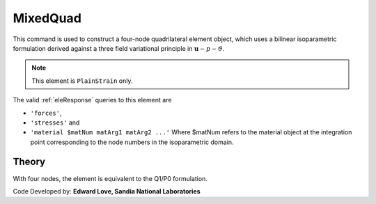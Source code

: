
.. _bbarQuad:

MixedQuad
^^^^^^^^^

This command is used to construct a four-node quadrilateral element object, which uses a bilinear isoparametric formulation derived against a three field variational principle in :math:`\boldsymbol{u}-p-\vartheta`. 

.. tabs::

   .. tab:: Python

      .. function:: model.element("MixedQuad", tag, nodes, section)

         :param tag: integer tag identifying the element
         :param nodes: tuple of integer tags identifying the nodes that form the element
         :param section: tuple or int. If int, it is the tag of a previously defined :ref:`PlaneSection`. If tuple, it is a tuple of the form (``thick``, ``type``, ``material``) where 
           
             ===================================   ==============================================================================================================
             ``thick`` |float|                     element thickness
             ``type`` |str|                        string representing material behavior. The type parameter can be either ``'PlaneStrain'`` or ``'PlaneStress'``
             ``material`` |integer|                tag of an :ref:`nDMaterial`
             ===================================   ==============================================================================================================
   

   .. tab:: Tcl

      .. function:: element bbarQuad $tag {*}$nodes $thick $mat

      .. csv-table:: 
         :header: "Argument", "Type", "Description"
         :widths: 10, 10, 40

         $tag, |integer|,	unique element object tag
         $iNode $jNode $kNode $lNode, |integer|,  four nodes defining element boundaries, input in counter-clockwise order around the element.
         $thick, |float|, element thickness
         $matTag, |integer|, tag of nDMaterial


.. note::

   This element is ``PlainStrain`` only.


The valid :ref:`eleResponse` queries to this element are 

* ``'forces'``, 
* ``'stresses'`` and 
* ``'material $matNum matArg1 matArg2 ...'`` Where $matNum refers to the material object at the integration point corresponding to the node numbers in the isoparametric domain.

Theory 
------

With four nodes, the element is equivalent to the Q1/P0 formulation. 

Code Developed by: **Edward Love, Sandia National Laboratories**

